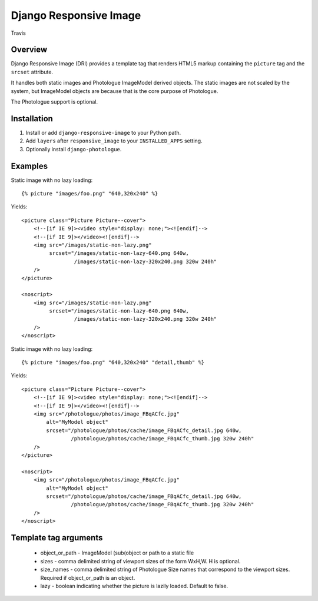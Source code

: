 Django Responsive Image
=======================

.. figure:: https://travis-ci.org/praekelt/django-responsive-image.svg?branch=develop
   :align: center
   :alt: Travis

   Travis

Overview
--------

Django Responsive Image (DRI) provides a template tag that renders HTML5 markup
containing the ``picture`` tag and the ``srcset`` attribute.

It handles both static images and Photologue ImageModel derived objects. The static images
are not scaled by the system, but ImageModel objects are because that is the core purpose
of Photologue.

The Photologue support is optional.

Installation
------------

1. Install or add ``django-responsive-image`` to your Python path.
2. Add ``layers`` after ``responsive_image`` to your ``INSTALLED_APPS`` setting.
3. Optionally install ``django-photologue``.

Examples
--------

Static image with no lazy loading::

    {% picture "images/foo.png" "640,320x240" %}

Yields::

    <picture class="Picture Picture--cover">
        <!--[if IE 9]><video style="display: none;"><![endif]-->
        <!--[if IE 9]></video><![endif]-->
        <img src="/images/static-non-lazy.png"
             srcset="/images/static-non-lazy-640.png 640w,
                     /images/static-non-lazy-320x240.png 320w 240h"
        />
    </picture>

    <noscript>
        <img src="/images/static-non-lazy.png"
             srcset="/images/static-non-lazy-640.png 640w,
                     /images/static-non-lazy-320x240.png 320w 240h"
        />
    </noscript>


Static image with no lazy loading::

    {% picture "images/foo.png" "640,320x240" "detail,thumb" %}

Yields::

    <picture class="Picture Picture--cover">
        <!--[if IE 9]><video style="display: none;"><![endif]-->
        <!--[if IE 9]></video><![endif]-->
        <img src="/photologue/photos/image_FBqACfc.jpg"
            alt="MyModel object"
            srcset="/photologue/photos/cache/image_FBqACfc_detail.jpg 640w,
                    /photologue/photos/cache/image_FBqACfc_thumb.jpg 320w 240h"
        />
    </picture>

    <noscript>
        <img src="/photologue/photos/image_FBqACfc.jpg"
            alt="MyModel object"
            srcset="/photologue/photos/cache/image_FBqACfc_detail.jpg 640w,
                    /photologue/photos/cache/image_FBqACfc_thumb.jpg 320w 240h"
        />
    </noscript>

Template tag arguments
----------------------

    * object_or_path - ImageModel (sub(object or path to a static file
    * sizes - comma delimited string of viewport sizes of the form WxH,W. H is optional.
    * size_names - comma delimited string of Photologue Size names that correspond to the viewport sizes. Required if object_or_path is an object.
    * lazy - boolean indicating whether the picture is lazily loaded. Default to false.

